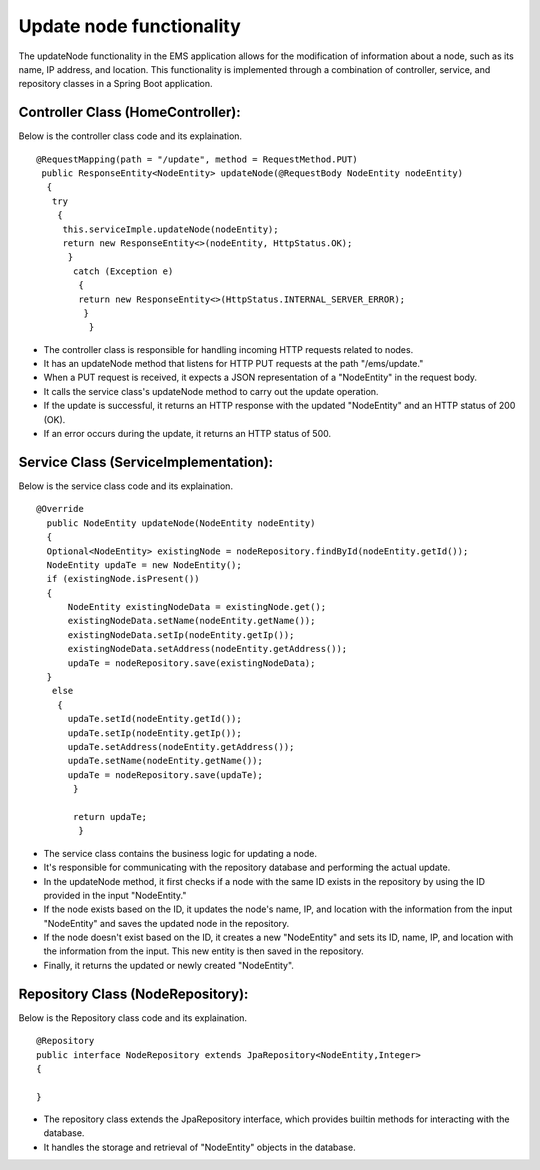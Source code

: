 Update node functionality
-------------------------

The updateNode functionality in the EMS application allows for the modification of information about a node, such as its name, IP address, and location. This functionality is implemented through a combination of controller, service, and repository classes in a Spring Boot application.

Controller Class (HomeController):
++++++++++++++++++++++++++++++++++

Below is the controller class code and its explaination.


::
   
   @RequestMapping(path = "/update", method = RequestMethod.PUT)
    public ResponseEntity<NodeEntity> updateNode(@RequestBody NodeEntity nodeEntity)
     {
      try
       {
        this.serviceImple.updateNode(nodeEntity);
        return new ResponseEntity<>(nodeEntity, HttpStatus.OK);
         }
          catch (Exception e)
           {
           return new ResponseEntity<>(HttpStatus.INTERNAL_SERVER_ERROR);
            }
             }

  
* The controller class is responsible for handling incoming HTTP requests related to nodes.

* It has an updateNode method that listens for HTTP PUT requests at the path "/ems/update."

* When a PUT request is received, it expects a JSON representation of a "NodeEntity" in the request body.

* It calls the service class's updateNode method to carry out the update operation.

* If the update is successful, it returns an HTTP response with the updated "NodeEntity" and an HTTP status of 200 (OK).

* If an error occurs during the update, it returns an HTTP status of 500.


Service Class (ServiceImplementation):
++++++++++++++++++++++++++++++++++++++

Below is the service class code and its explaination.

::

  @Override
    public NodeEntity updateNode(NodeEntity nodeEntity)
    {
    Optional<NodeEntity> existingNode = nodeRepository.findById(nodeEntity.getId());
    NodeEntity updaTe = new NodeEntity(); 
    if (existingNode.isPresent()) 
    {
        NodeEntity existingNodeData = existingNode.get();
        existingNodeData.setName(nodeEntity.getName());
        existingNodeData.setIp(nodeEntity.getIp());
        existingNodeData.setAddress(nodeEntity.getAddress());
        updaTe = nodeRepository.save(existingNodeData); 
    }
     else
      {
        updaTe.setId(nodeEntity.getId());
        updaTe.setIp(nodeEntity.getIp());
        updaTe.setAddress(nodeEntity.getAddress());
        updaTe.setName(nodeEntity.getName());
        updaTe = nodeRepository.save(updaTe);
         }

         return updaTe;
          }
          
          
* The service class contains the business logic for updating a node.

* It's responsible for communicating with the repository database and performing the actual update.

* In the updateNode method, it first checks if a node with the same ID exists in the repository by using the ID provided in the input "NodeEntity."

* If the node exists based on the ID, it updates the node's name, IP, and location with the information from the input "NodeEntity" and saves the updated node in the repository.

* If the node doesn't exist based on the ID, it creates a new "NodeEntity" and sets its ID, name, IP, and location with the information from the input. This new entity is then saved in the repository.

* Finally, it returns the updated or newly created "NodeEntity".


Repository Class (NodeRepository):
++++++++++++++++++++++++++++++++++


Below is the Repository class code and its explaination.

::

  
  @Repository
  public interface NodeRepository extends JpaRepository<NodeEntity,Integer>
  {
    
  }          
  
* The repository class extends the JpaRepository interface, which provides builtin methods for interacting with the database.

* It handles the storage and retrieval of "NodeEntity" objects in the database.  

